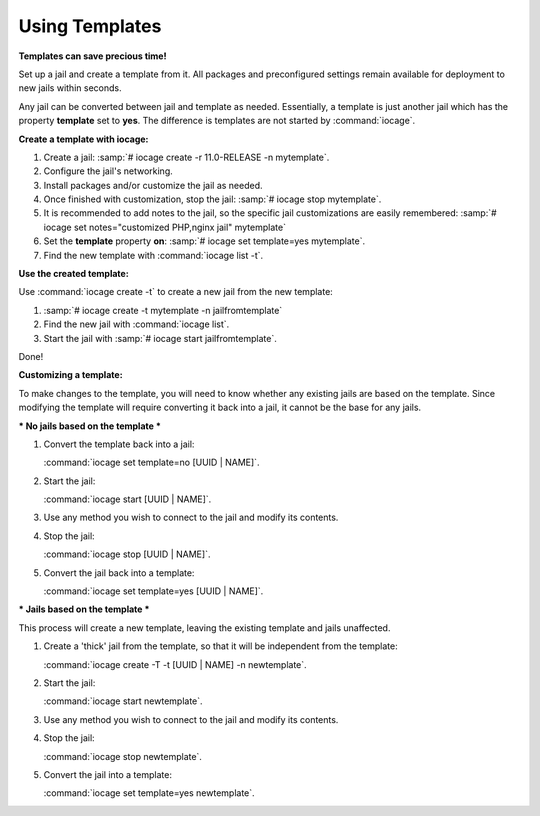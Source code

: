 .. index:: Using Templates
.. _Using Templates:

Using Templates
===============

**Templates can save precious time!**

Set up a jail and create a template from it. All packages and
preconfigured settings remain available for deployment to new jails
within seconds.

Any jail can be converted between jail and template as needed.
Essentially, a template is just another jail which has the property
**template** set to **yes**. The difference is templates are not started
by :command:`iocage`.

**Create a template with iocage:**

1. Create a jail: :samp:`# iocage create -r 11.0-RELEASE -n mytemplate`.
2. Configure the jail's networking.
3. Install packages and/or customize the jail as needed.
4. Once finished with customization, stop the jail:
   :samp:`# iocage stop mytemplate`.
5. It is recommended to add notes to the jail, so the specific jail
   customizations are easily remembered:
   :samp:`# iocage set notes="customized PHP,nginx jail" mytemplate`
6. Set the **template** property **on**:
   :samp:`# iocage set template=yes mytemplate`.
7. Find the new template with :command:`iocage list -t`.

**Use the created template:**

Use :command:`iocage create -t` to create a new jail from the new
template:

1. :samp:`# iocage create -t mytemplate -n jailfromtemplate`
2. Find the new jail with :command:`iocage list`.
3. Start the jail with :samp:`# iocage start jailfromtemplate`.

Done!

**Customizing a template:**

To make changes to the template, you will need to know whether any existing
jails are based on the template. Since modifying the template will require
converting it back into a jail, it cannot be the base for any jails.

*** No jails based on the template ***

1. Convert the template back into a jail:

   :command:`iocage set template=no [UUID | NAME]`.

2. Start the jail:

   :command:`iocage start [UUID | NAME]`.

3. Use any method you wish to connect to the jail and modify its contents.

4. Stop the jail:

   :command:`iocage stop [UUID | NAME]`.

5. Convert the jail back into a template:

   :command:`iocage set template=yes [UUID | NAME]`.

*** Jails based on the template ***

This process will create a new template, leaving the existing template
and jails unaffected.

1. Create a 'thick' jail from the template, so that it will be independent
   from the template:

   :command:`iocage create -T -t [UUID | NAME] -n newtemplate`.

2. Start the jail:

   :command:`iocage start newtemplate`.

3. Use any method you wish to connect to the jail and modify its contents.

4. Stop the jail:

   :command:`iocage stop newtemplate`.

5. Convert the jail into a template:

   :command:`iocage set template=yes newtemplate`.
